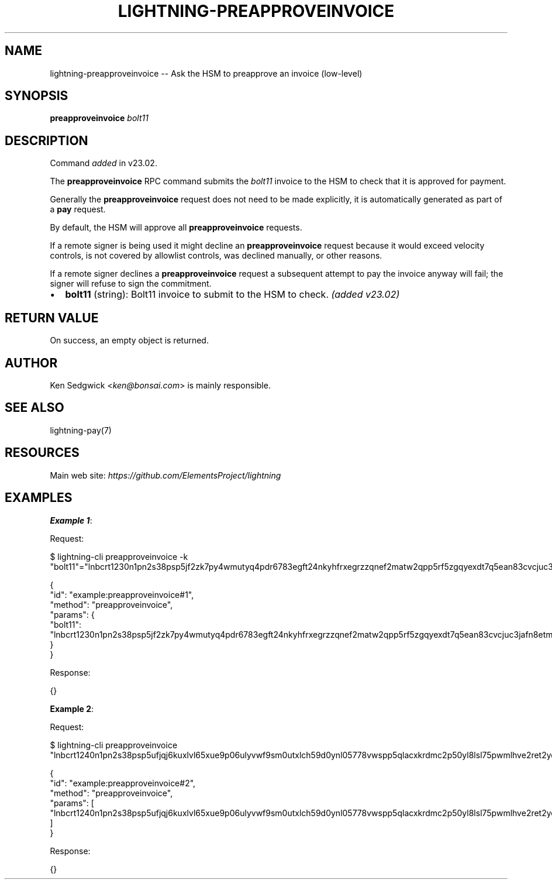 .\" -*- mode: troff; coding: utf-8 -*-
.TH "LIGHTNING-PREAPPROVEINVOICE" "7" "" "Core Lightning pre-v24.08" ""
.SH
NAME
.LP
lightning-preapproveinvoice -- Ask the HSM to preapprove an invoice (low-level)
.SH
SYNOPSIS
.LP
\fBpreapproveinvoice\fR \fIbolt11\fR 
.SH
DESCRIPTION
.LP
Command \fIadded\fR in v23.02.
.PP
The \fBpreapproveinvoice\fR RPC command submits the \fIbolt11\fR invoice to the HSM to check that it is approved for payment.
.PP
Generally the \fBpreapproveinvoice\fR request does not need to be made explicitly, it is automatically generated as part of a \fBpay\fR request.
.PP
By default, the HSM will approve all \fBpreapproveinvoice\fR requests.
.PP
If a remote signer is being used it might decline an \fBpreapproveinvoice\fR request because it would exceed velocity controls, is not covered by allowlist controls, was declined manually, or other reasons.
.PP
If a remote signer declines a \fBpreapproveinvoice\fR request a subsequent attempt to pay the invoice anyway will fail; the signer will refuse to sign the commitment.
.IP "\(bu" 2
\fBbolt11\fR (string): Bolt11 invoice to submit to the HSM to check. \fI(added v23.02)\fR
.SH
RETURN VALUE
.LP
On success, an empty object is returned.
.SH
AUTHOR
.LP
Ken Sedgwick <\fIken@bonsai.com\fR> is mainly responsible.
.SH
SEE ALSO
.LP
lightning-pay(7)
.SH
RESOURCES
.LP
Main web site: \fIhttps://github.com/ElementsProject/lightning\fR
.SH
EXAMPLES
.LP
\fBExample 1\fR: 
.PP
Request:
.LP
.EX
$ lightning-cli preapproveinvoice -k \(dqbolt11\(dq=\(dqlnbcrt1230n1pn2s38psp5jf2zk7py4wmutyq4pdr6783egft24nkyhfrxegrzzqnef2matw2qpp5rf5zgqyexdt7q5ean83cvcjuc3jafn8etm3c0za6xldwcyllvffqdqlv3jhxcmjd9c8g6t0dcsxjmnktakrydqcqp9rzjqdwjkyvjm7apxnssu4qgwhfkd67ghs6n6k48v6uqczgt88p6tky96qqq0vqqqqgqqyqqqqqpqqqqqzsqqc9qxpqysgq8nn5qkcp9xl5u7dlqamdys6e6yc0ngyqe676cqajnwax6657verj7at5gvdqu6nk3l0wcagq4muyhqqms4t0t9sfvyazpga5eywj6uqpyc409e\(dq
.EE
.LP
.EX
{
  \(dqid\(dq: \(dqexample:preapproveinvoice#1\(dq,
  \(dqmethod\(dq: \(dqpreapproveinvoice\(dq,
  \(dqparams\(dq: {
    \(dqbolt11\(dq: \(dqlnbcrt1230n1pn2s38psp5jf2zk7py4wmutyq4pdr6783egft24nkyhfrxegrzzqnef2matw2qpp5rf5zgqyexdt7q5ean83cvcjuc3jafn8etm3c0za6xldwcyllvffqdqlv3jhxcmjd9c8g6t0dcsxjmnktakrydqcqp9rzjqdwjkyvjm7apxnssu4qgwhfkd67ghs6n6k48v6uqczgt88p6tky96qqq0vqqqqgqqyqqqqqpqqqqqzsqqc9qxpqysgq8nn5qkcp9xl5u7dlqamdys6e6yc0ngyqe676cqajnwax6657verj7at5gvdqu6nk3l0wcagq4muyhqqms4t0t9sfvyazpga5eywj6uqpyc409e\(dq
  }
}
.EE
.PP
Response:
.LP
.EX
{}
.EE
.PP
\fBExample 2\fR: 
.PP
Request:
.LP
.EX
$ lightning-cli preapproveinvoice \(dqlnbcrt1240n1pn2s38psp5ufjqj6kuxlvl65xue9p06ulyvwf9sm0utxlch59d0ynl05778vwspp5qlacxkrdmc2p50yl8lsl75pwmlhve2ret2yd2f34z7jfs7yffwvqdqlv3jhxcmjd9c8g6t0dcsxjmnktakrydgcqp9rzjqdwjkyvjm7apxnssu4qgwhfkd67ghs6n6k48v6uqczgt88p6tky96qqq0vqqqqgqqyqqqqqpqqqqqzsqqc9qxpqysgqkml60qaytvnd08p57w7enuna95s7cqej8cfuvsgjzpeq9u83s0hqh60667nrp40qkqxkdu36z8wqtmac5z3208rwyn0q2pv56sgz5dcp9mn5hc\(dq
.EE
.LP
.EX
{
  \(dqid\(dq: \(dqexample:preapproveinvoice#2\(dq,
  \(dqmethod\(dq: \(dqpreapproveinvoice\(dq,
  \(dqparams\(dq: [
    \(dqlnbcrt1240n1pn2s38psp5ufjqj6kuxlvl65xue9p06ulyvwf9sm0utxlch59d0ynl05778vwspp5qlacxkrdmc2p50yl8lsl75pwmlhve2ret2yd2f34z7jfs7yffwvqdqlv3jhxcmjd9c8g6t0dcsxjmnktakrydgcqp9rzjqdwjkyvjm7apxnssu4qgwhfkd67ghs6n6k48v6uqczgt88p6tky96qqq0vqqqqgqqyqqqqqpqqqqqzsqqc9qxpqysgqkml60qaytvnd08p57w7enuna95s7cqej8cfuvsgjzpeq9u83s0hqh60667nrp40qkqxkdu36z8wqtmac5z3208rwyn0q2pv56sgz5dcp9mn5hc\(dq
  ]
}
.EE
.PP
Response:
.LP
.EX
{}
.EE
.PP
